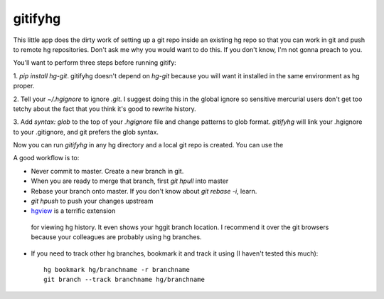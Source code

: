 gitifyhg
========

This little app does the dirty work of setting up a git repo inside an existing
hg repo so that you can work in git and push to remote hg repositories.
Don't ask me why you would want to do this. If you don't know,
I'm not gonna preach to you.

You'll want to perform three steps before running gitify:

1. `pip install hg-git`. gitifyhg doesn't depend on `hg-git` because you will
want it installed in the same environment as hg proper.

2. Tell your `~/.hgignore` to ignore `.git`. I suggest doing this in the global
ignore so sensitive mercurial users don't get too tetchy about the fact that
you think it's good to rewrite history.

3. Add `syntax: glob` to the top of your `.hgignore` file and change patterns
to glob format. `gitifyhg` will link your .hgignore to your .gitignore, and
git prefers the glob syntax.

Now you can run `gitifyhg` in any hg directory and a local git repo is created.
You can use the

A good workflow is to:

* Never commit to master. Create a new branch in git.
* When you are ready to merge that branch, first `git hpull` into master
* Rebase your branch onto master. If you don't know about `git rebase -i`, learn.
* `git hpush` to push your changes upstream
* `hgview <http://www.logilab.org/project/hgview/>`_ is a terrific extension
 for viewing hg history. It even shows your hggit branch location.
 I recommend it over the git browsers because your colleagues are probably
 using hg branches.
* If you need to track other hg branches, bookmark it and track it using
  (I haven't tested this much)::
    hg bookmark hg/branchname -r branchname
    git branch --track branchname hg/branchname
